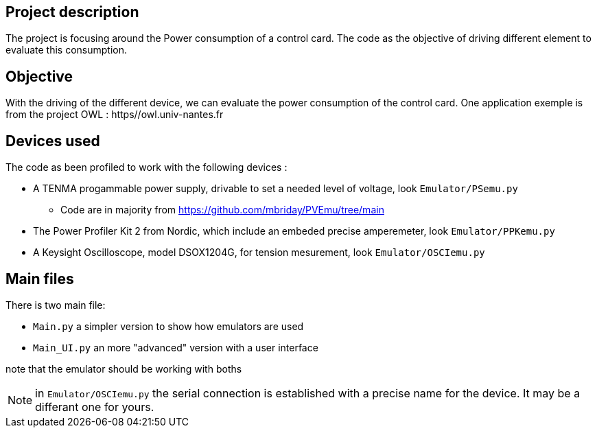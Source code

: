 == Project description
The project is focusing around the Power consumption of a control card.
The code as the objective of driving different element to evaluate this consumption.

== Objective
With the driving of the different device, we can evaluate the power consumption of the control card.
One application exemple is from the project OWL : https//owl.univ-nantes.fr

== Devices used
The code as been profiled to work with the following devices :

* A TENMA progammable power supply, drivable to set a needed level of voltage, look ``Emulator/PSemu.py``
** Code are in majority from https://github.com/mbriday/PVEmu/tree/main
* The Power Profiler Kit 2 from Nordic, which include an embeded precise amperemeter, look ``Emulator/PPKemu.py``
* A Keysight Oscilloscope, model DSOX1204G, for tension mesurement, look ``Emulator/OSCIemu.py``

== Main files
There is two main file:

* ``Main.py`` a simpler version to show how emulators are used
* ``Main_UI.py`` an more "advanced" version with a user interface

note that the emulator should be working with boths

NOTE: in ``Emulator/OSCIemu.py`` the serial connection is established with a precise name for the device. It may be a differant one for yours.
